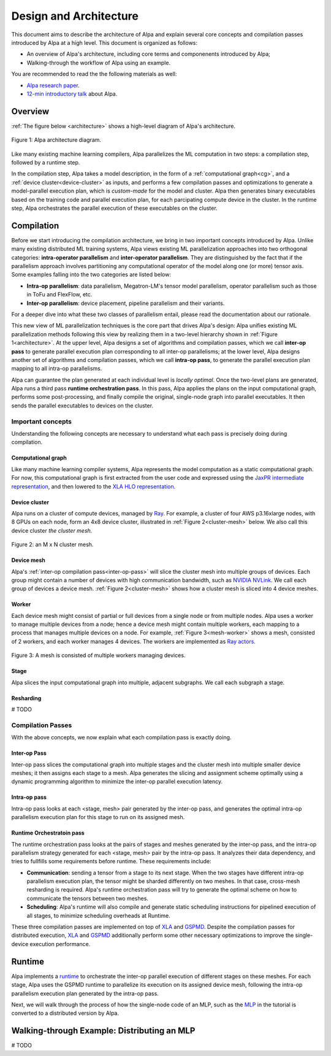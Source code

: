 =======================
Design and Architecture
=======================

This document aims to describe the architecture of Alpa and explain several core concepts and compilation passes introduced by Alpa at a high level.
This document is organized as follows: 

- An overview of Alpa's architecture, including core terms and componenents introduced by Alpa;
- Walking-through the workflow of Alpa using an example.


You are recommended to read the the following materials as well:

- `Alpa research paper`_.
- `12-min introductory talk`_ about Alpa.

.. _Alpa research paper: https://arxiv.org/pdf/2201.12023.pdf 
.. _12-min introductory talk: https://youtu.be/Jqz34CV-UqU

Overview
========

:ref:`The figure below <architecture>` shows a high-level diagram of Alpa's architecture.

.. _architecture: 

.. figure:: alpa-arch.png
  :align: center
  :width: 450px

  Figure 1: Alpa architecture diagram.

Like many existing machine learning compilers, Alpa parallelizes the ML computation in two steps: a compilation step, followed by a runtime step. 

In the compilation step, Alpa takes a model description, in the form of a :ref:`computational graph<cg>`, and a :ref:`device cluster<device-cluster>` as inputs, and performs a few compilation passes and optimizations to generate  
a model-parallel execution plan, which is *custom-made* for the model and cluster. Alpa then generates binary executables based on the training code and parallel execution plan, for each parcipating compute device in the cluster.
In the runtime step, Alpa orchestrates the parallel execution of these executables on the cluster.

Compilation
===========

Before we start introducing the compilation architecture, we bring in two important concepts introduced by Alpa.
Unlike many existing distributed ML training systems, Alpa views existing ML parallelization approaches into two orthogonal categories: 
**intra-operator parallelism** and **inter-operator parallelism**. They are distinguished by the fact that if the parallelism approach involves partitioning any computational operator of the model along one (or more) tensor axis.
Some examples falling into the two categories are listed below:

- **Intra-op parallelism**: data parallelism, Megatron-LM's tensor model parallelism, operator parallelism such as those in ToFu and FlexFlow, etc.
- **Inter-op parallelism**: device placement, pipeline parallelism and their variants.

For a deeper dive into what these two classes of parallelism entail, please read the documentation about our rationale.

This new view of ML parallelization techniques is the core part that drives Alpa's design: Alpa unifies existing ML parallelization methods following this 
view by realizing them in a two-level hierarchy shown in :ref:`Figure 1<architecture>`. At the upper level, Alpa designs a set of algorithms and compilation passes, which we call 
**inter-op pass** to generate parallel execution plan corresponding to all inter-op parallelisms; at the lower level, Alpa designs another set of algorithms and 
compilation passes, which we call **intra-op pass**, to generate the parallel execution plan mapping to all intra-op parallelisms.

Alpa can guarantee the plan generated at each individual level is *locally optimal*.
Once the two-level plans are generated, Alpa runs a third pass **runtime orchestration pass**. In this pass, Alpa applies the plans on the input computational graph, 
performs some post-processing, and finally compile the original, single-node graph into parallel executables. It then sends the parallel executables to devices on the cluster.


Important concepts
------------------

Understanding the following concepts are necessary to understand what each pass is precisely doing during compilation.

.. _cg:

Computational graph
###################
Like many machine learning compiler systems, Alpa represents the model computation as a static computational graph. 
For now, this computational graph is first extracted from the user code and expressed using the `JaxPR intermediate representation <https://jax.readthedocs.io/en/latest/jaxpr.html>`__, 
and then lowered to the `XLA HLO representation <https://www.tensorflow.org/xla/operation_semantics>`__.


.. _device-cluster:

Device cluster
##############
Alpa runs on a cluster of compute devices, managed by Ray_. For example, a cluster of four AWS p3.16xlarge nodes, with 8 GPUs on each node, form an 4x8 device cluster, illustrated
in :ref:`Figure 2<cluster-mesh>` below. We also call this device cluster *the cluster mesh*.

.. _cluster-mesh:

.. figure:: cluster-mesh.png
  :align: center
  :width: 450px

  Figure 2: an M x N cluster mesh.

Device mesh
###########

Alpa's :ref:`inter-op compilation pass<inter-op-pass>` will slice the cluster mesh into multiple groups of devices. Each group might contain a number of devices 
with high communication bandwidth, such as `NVIDIA NVLink <https://www.nvidia.com/en-us/data-center/nvlink/>`__. We call each group of devices a device mesh. 
:ref:`Figure 2<cluster-mesh>` shows how a cluster mesh is sliced into 4 device meshes.

Worker
######

Each device mesh might consist of partial or full devices from a single node or from multiple nodes. Alpa uses a worker to manage multiple devices from a node; hence a device mesh might contain multiple workers, each mapping to a process that manages multiple devices on a node. 
For example, :ref:`Figure 3<mesh-worker>` shows a mesh, consisted of 2 workers, and each worker manages 4 devices.
The workers are implemented as `Ray actors <https://github.com/alpa-projects/alpa/blob/main/alpa/device_mesh.py#L64>`__.

.. _mesh-worker:

.. figure:: mesh-worker.png
  :align: center
  :width: 350px

  Figure 3: A mesh is consisted of multiple workers managing devices.

Stage
#####
Alpa slices the input computational graph into multiple, adjacent subgraphs. We call each subgraph a stage.

Resharding
##########
# TODO


Compilation Passes
------------------
With the above concepts, we now explain what each compilation pass is exactly doing.

.. _inter-op-pass:

Inter-op Pass
#############

Inter-op pass slices the computational graph into multiple stages and the cluster mesh into multiple smaller device meshes; it then assigns each stage to a mesh.
Alpa generates the slicing and assignment scheme optimally using a dynamic programming algorithm to minimize the inter-op parallel execution latency.

Intra-op pass
#############
Intra-op pass looks at each <stage, mesh> pair generated by the inter-op pass, and generates the optimal intra-op parallelism execution plan for this stage to run on its assigned mesh.


Runtime Orchestratoin pass
##########################
The runtime orchestration pass looks at the pairs of stages and meshes generated by the inter-op pass, and the intra-op parallelism strategy generated for each <stage, mesh> pair by the intra-op pass. 
It analyzes their data dependency, and tries to fullfills some requirements before runtime. These requirements include: 

- **Communication**: sending a tensor from a stage to its next stage. When the two stages have different intra-op parallelism execution plan, the tensor might be sharded differently on two meshes. 
  In that case, cross-mesh resharding is required. Alpa's runtime orchestration pass will try to generate the optimal scheme on how to communicate the tensors between two meshes.
- **Scheduling**: Alpa's runtime will also compile and generate static scheduling instructions for pipelined execution of all stages, to minimize scheduling overheads at Runtime.


These three compilation passes are implemented on top of XLA_ and GSPMD_. 
Despite the compilation passes for distributed execution, XLA_ and GSPMD_ additionally perform some other necessary optimizations to improve the single-device execution performance.

.. _XLA: https://www.tensorflow.org/xla
.. _GSPMD: https://arxiv.org/pdf/2105.04663.pdf



Runtime
=======
Alpa implements a runtime_ to orchestrate the inter-op parallel execution of different stages on these meshes.
For each stage, Alpa uses the GSPMD runtime to parallelize its execution on its assigned device mesh, following the intra-op parallelism execution plan generated by the intra-op pass.

.. _Ray: https://github.com/ray-project/ray
.. _MLP: tutorial/getting_started
.. _worker: https://github.com/alpa-projects/alpa/blob/main/alpa/device_mesh.py#L64
.. _runtime: https://github.com/alpa-projects/alpa/blob/main/alpa/pipeline_parallel/decentralized_distributed_runtime.py


Next, we will walk through the process of how the single-node code of an MLP, such as the MLP_ in the tutorial  is converted to a distributed version by Alpa.

Walking-through Example: Distributing an MLP
============================================
# TODO

